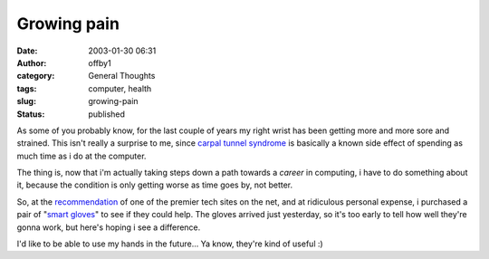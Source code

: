 Growing pain
############
:date: 2003-01-30 06:31
:author: offby1
:category: General Thoughts
:tags: computer, health
:slug: growing-pain
:status: published

As some of you probably know, for the last couple of years my right
wrist has been getting more and more sore and strained. This isn't
really a surprise to me, since `carpal tunnel
syndrome <http://www.ctsplace.com/>`__ is basically a known side effect
of spending as much time as i do at the computer.

The thing is, now that i'm actually taking steps down a path towards a
*career* in computing, i have to do something about it, because the
condition is only getting worse as time goes by, not better.

So, at the
`recommendation <http://www.arstechnica.com/reviews/02q3/smartglove/smartglove-1.html>`__
of one of the premier tech sites on the net, and at ridiculous personal
expense, i purchased a pair of "`smart
gloves <http://www.imakproducts.com/products/smart_glove.htm>`__" to see
if they could help. The gloves arrived just yesterday, so it's too early
to tell how well they're gonna work, but here's hoping i see a
difference.

I'd like to be able to use my hands in the future... Ya know, they're
kind of useful :)
